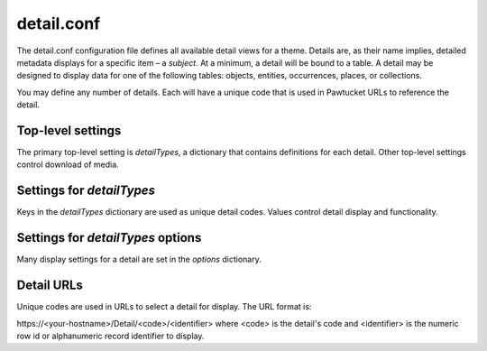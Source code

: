 detail.conf
===========

The detail.conf configuration file defines all available detail views for a theme. Details 
are, as their name implies, detailed metadata displays for a specific item – a *subject*. 
At a minimum, a detail will be bound to a table. A detail may be designed to display data for 
one of the following tables: objects, entities, occurrences, places, or collections.

You may define any number of details. Each will have a unique code that is used in Pawtucket 
URLs to reference the detail. 

------------------
Top-level settings
------------------

The primary top-level setting is *detailTypes*, a dictionary that contains definitions for
each detail. Other top-level settings control download of media.

.. csv-table::
   :widths: 20, 35, 30, 5, 5, 5
   :header-rows: 1
   :file: detail_conf_table.csv

--------------------------
Settings for *detailTypes* 
--------------------------

Keys in the *detailTypes* dictionary are used as unique detail codes. Values control 
detail display and functionality.

.. csv-table::
   :widths: 20, 35, 30, 5, 5, 5
   :header-rows: 1
   :file: detailTypes_conf_table.csv
  
----------------------------------
Settings for *detailTypes* options
----------------------------------

Many display settings for a detail are set in the *options* dictionary. 

.. csv-table::
   :widths: 20, 35, 30, 5, 5, 5
   :header-rows: 1
   :file: detailTypes_options_conf_table.csv
   
-----------
Detail URLs
-----------

Unique codes are used in URLs to select a detail for display. The URL format is:

\https://<your-hostname>/Detail/<code>/<identifier> where <code> is the detail's code
and <identifier> is the numeric row id or alphanumeric record identifier to display.